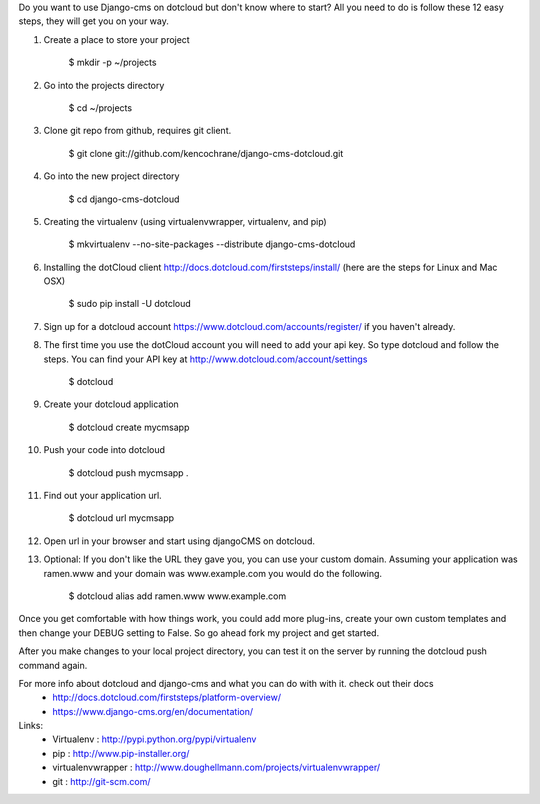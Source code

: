 Do you want to use Django-cms on dotcloud but don't know where to start? All you need to do is follow these 12 easy steps, they will get you on your way.


1. Create a place to store your project

    $ mkdir -p ~/projects

2. Go into the projects directory

    $ cd ~/projects

3. Clone git repo from github, requires git client.

    $ git clone git://github.com/kencochrane/django-cms-dotcloud.git
    
4. Go into the new project directory
    
    $ cd django-cms-dotcloud

5. Creating the virtualenv (using virtualenvwrapper, virtualenv, and pip)

    $ mkvirtualenv --no-site-packages --distribute django-cms-dotcloud

6. Installing the dotCloud client  http://docs.dotcloud.com/firststeps/install/ (here are the steps for Linux and Mac OSX)

    $ sudo pip install -U dotcloud

7. Sign up for a dotcloud account https://www.dotcloud.com/accounts/register/ if you haven't already.

8. The first time you use the dotCloud account you will need to add your api key. So type dotcloud and follow the steps. You can find your API key at http://www.dotcloud.com/account/settings

    $ dotcloud

9. Create your dotcloud application

    $ dotcloud create mycmsapp

10. Push your code into dotcloud

     $ dotcloud push mycmsapp .

11. Find out your application url.

     $ dotcloud url mycmsapp

12. Open url in your browser and start using djangoCMS on dotcloud.

13. Optional: If you don't like the URL they gave you, you can use your custom domain. Assuming your application was ramen.www and your domain was www.example.com you would do the following.

     $ dotcloud alias add ramen.www www.example.com


Once you get comfortable with how things work, you could add more plug-ins, create your own custom templates and then change your DEBUG setting to False. So go ahead fork my project and get started.

After you make changes to your local project directory, you can test it on the server by running the dotcloud push command again.

For more info about dotcloud and django-cms and what you can do with with it. check out their docs
 - http://docs.dotcloud.com/firststeps/platform-overview/
 - https://www.django-cms.org/en/documentation/
 
Links:
 - Virtualenv : http://pypi.python.org/pypi/virtualenv
 - pip : http://www.pip-installer.org/
 - virtualenvwrapper : http://www.doughellmann.com/projects/virtualenvwrapper/
 - git : http://git-scm.com/
 
